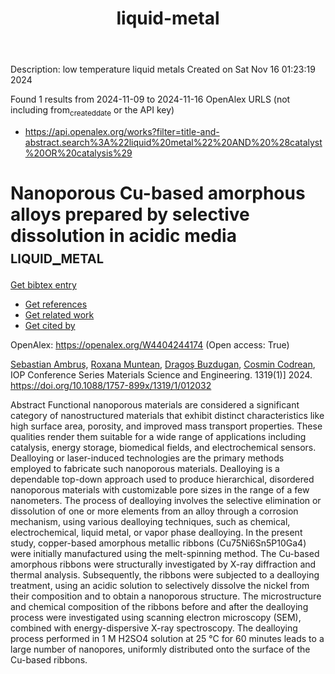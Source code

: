 #+TITLE: liquid-metal
Description: low temperature liquid metals
Created on Sat Nov 16 01:23:19 2024

Found 1 results from 2024-11-09 to 2024-11-16
OpenAlex URLS (not including from_created_date or the API key)
- [[https://api.openalex.org/works?filter=title-and-abstract.search%3A%22liquid%20metal%22%20AND%20%28catalyst%20OR%20catalysis%29]]

* Nanoporous Cu-based amorphous alloys prepared by selective dissolution in acidic media  :liquid_metal:
:PROPERTIES:
:UUID: https://openalex.org/W4404244174
:TOPICS: Evolution and Applications of Nanoporous Metals, Fabrication and Applications of Porous Alumina Membranes, Catalytic Reduction of Nitro Compounds
:PUBLICATION_DATE: 2024-10-01
:END:    
    
[[elisp:(doi-add-bibtex-entry "https://doi.org/10.1088/1757-899x/1319/1/012032")][Get bibtex entry]] 

- [[elisp:(progn (xref--push-markers (current-buffer) (point)) (oa--referenced-works "https://openalex.org/W4404244174"))][Get references]]
- [[elisp:(progn (xref--push-markers (current-buffer) (point)) (oa--related-works "https://openalex.org/W4404244174"))][Get related work]]
- [[elisp:(progn (xref--push-markers (current-buffer) (point)) (oa--cited-by-works "https://openalex.org/W4404244174"))][Get cited by]]

OpenAlex: https://openalex.org/W4404244174 (Open access: True)
    
[[https://openalex.org/A5005293169][Sebastian Ambruş]], [[https://openalex.org/A5004837368][Roxana Muntean]], [[https://openalex.org/A5089831717][Dragoş Buzdugan]], [[https://openalex.org/A5011823190][Cosmin Codrean]], IOP Conference Series Materials Science and Engineering. 1319(1)] 2024. https://doi.org/10.1088/1757-899x/1319/1/012032 
     
Abstract Functional nanoporous materials are considered a significant category of nanostructured materials that exhibit distinct characteristics like high surface area, porosity, and improved mass transport properties. These qualities render them suitable for a wide range of applications including catalysis, energy storage, biomedical fields, and electrochemical sensors. Dealloying or laser-induced technologies are the primary methods employed to fabricate such nanoporous materials. Dealloying is a dependable top-down approach used to produce hierarchical, disordered nanoporous materials with customizable pore sizes in the range of a few nanometers. The process of dealloying involves the selective elimination or dissolution of one or more elements from an alloy through a corrosion mechanism, using various dealloying techniques, such as chemical, electrochemical, liquid metal, or vapor phase dealloying. In the present study, copper-based amorphous metallic ribbons (Cu75Ni6Sn5P10Ga4) were initially manufactured using the melt-spinning method. The Cu-based amorphous ribbons were structurally investigated by X-ray diffraction and thermal analysis. Subsequently, the ribbons were subjected to a dealloying treatment, using an acidic solution to selectively dissolve the nickel from their composition and to obtain a nanoporous structure. The microstructure and chemical composition of the ribbons before and after the dealloying process were investigated using scanning electron microscopy (SEM), combined with energy-dispersive X-ray spectroscopy. The dealloying process performed in 1 M H2SO4 solution at 25 °C for 60 minutes leads to a large number of nanopores, uniformly distributed onto the surface of the Cu-based ribbons.    

    
